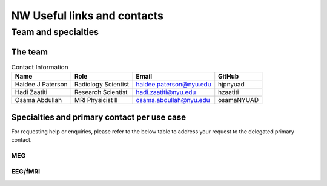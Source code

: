NW Useful links and contacts
============================

********************
Team and specialties
********************

The team
--------

.. table:: Contact Information
   :widths: auto

   ==================== ===================== =========================== ================
   Name                 Role                  Email                       GitHub
   ==================== ===================== =========================== ================
   Haidee J Paterson    Radiology Scientist   haidee.paterson@nyu.edu     hjpnyuad
   Hadi Zaatiti         Research Scientist    hadi.zaatiti@nyu.edu        hzaatiti
   Osama Abdullah       MRI Physicist II      osama.abdullah@nyu.edu      osamaNYUAD
   ==================== ===================== =========================== ================


Specialties and primary contact per use case
--------------------------------------------

For requesting help or enquiries, please refer to the below table to address your request to the delegated primary contact.



MEG
~~~

.. csv-table:: Primary contact MEG
   :header-rows: 1
   :file: contact_meg.csv

EEG/fMRI
~~~~~~~~

.. csv-table:: Primary contact EEG/fMRI
   :header-rows: 1
   :file: contact_eeg_fmri.csv